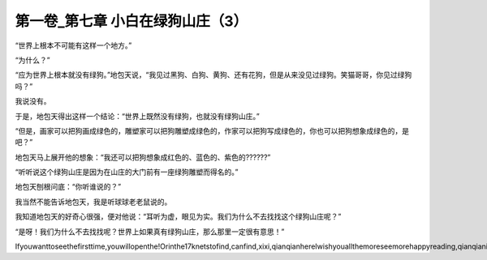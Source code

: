 第一卷_第七章 小白在绿狗山庄（3）
====================================

“世界上根本不可能有这样一个地方。”

“为什么？”

“应为世界上根本就没有绿狗。”地包天说，“我见过黑狗、白狗、黄狗、还有花狗，但是从来没见过绿狗。笑猫哥哥，你见过绿狗吗？”

我说没有。

于是，地包天得出这样一个结论：“世界上既然没有绿狗，也就没有绿狗山庄。”

“但是，画家可以把狗画成绿色的，雕塑家可以把狗雕塑成绿色的，作家可以把狗写成绿色的，你也可以把狗想象成绿色的，是吧？”

地包天马上展开他的想象：“我还可以把狗想象成红色的、蓝色的、紫色的??????”

“听听说这个绿狗山庄是因为在山庄的大门前有一座绿狗雕塑而得名的。”

地包天刨根问底：“你听谁说的？”

我当然不能告诉地包天，我是听球球老老鼠说的。

我知道地包天的好奇心很强，便对他说：“耳听为虚，眼见为实。我们为什么不去找找这个绿狗山庄呢？”

“是呀！我们为什么不去找找呢？世界上如果真有绿狗山庄，那么那里一定很有意思！”

Ifyouwanttoseethefirsttime,youwillopenthe!Orinthe17knetstofind,canfind,xixi,qianqianhereIwishyouallthemoreseemorehappyreading,qianqianisnottocontaintheVIPoh,likelywillbeaddedV,butbehindtoqianqianspace,canseefreeoh!!!!!
